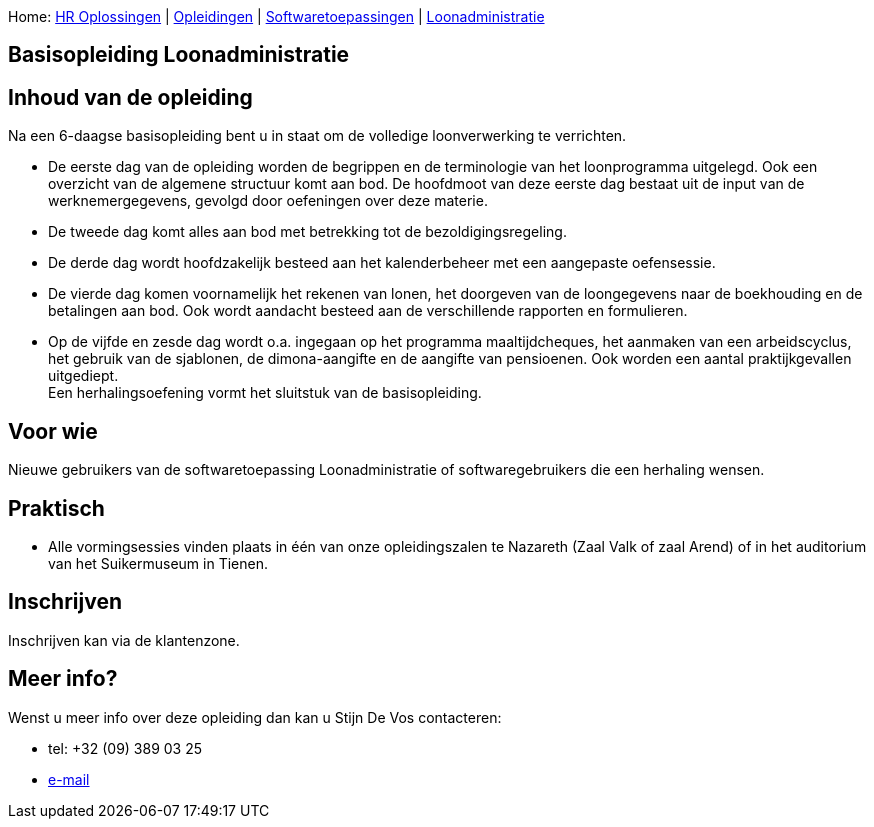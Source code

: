 Home: link:/lokalebesturen/139-www.html[HR Oplossingen] |
link:/lokalebesturen/139-www/271-www.html[Opleidingen] |
link:/lokalebesturen/139-www/271-www/419-www.html[Softwaretoepassingen]
|
link:/lokalebesturen/139-www/271-www/419-www/514-www.html[Loonadministratie]

[[dsy350-www]]
Basisopleiding Loonadministratie
--------------------------------

Inhoud van de opleiding
-----------------------

Na een 6-daagse basisopleiding bent u in staat om de volledige
loonverwerking te verrichten.

* De eerste dag van de opleiding worden de begrippen en de terminologie
van het loonprogramma uitgelegd. Ook een overzicht van de algemene
structuur komt aan bod. De hoofdmoot van deze eerste dag bestaat uit de
input van de werknemergegevens, gevolgd door oefeningen over deze
materie.
* De tweede dag komt alles aan bod met betrekking tot de
bezoldigingsregeling.
* De derde dag wordt hoofdzakelijk besteed aan het kalenderbeheer met
een aangepaste oefensessie.
* De vierde dag komen voornamelijk het rekenen van lonen, het doorgeven
van de loongegevens naar de boekhouding en de betalingen aan bod. Ook
wordt aandacht besteed aan de verschillende rapporten en formulieren.
* Op de vijfde en zesde dag wordt o.a. ingegaan op het programma
maaltijdcheques, het aanmaken van een arbeidscyclus, het gebruik van de
sjablonen, de dimona-aangifte en de aangifte van pensioenen. Ook worden
een aantal praktijkgevallen uitgediept. +
 Een herhalingsoefening vormt het sluitstuk van de basisopleiding. 

Voor wie
--------

Nieuwe gebruikers van de softwaretoepassing Loonadministratie of
softwaregebruikers die een herhaling wensen.

Praktisch
---------

* Alle vormingsessies vinden plaats in één van onze opleidingszalen te
Nazareth (Zaal Valk of zaal Arend) of in het auditorium van het
Suikermuseum in Tienen.

Inschrijven
-----------

Inschrijven kan via de klantenzone.

Meer info?
----------

Wenst u meer info over deze opleiding dan kan u Stijn De Vos 
contacteren:

* tel: +32 (09) 389 03 25
* mailto:sdv@schaubroeck.be[e-mail]
